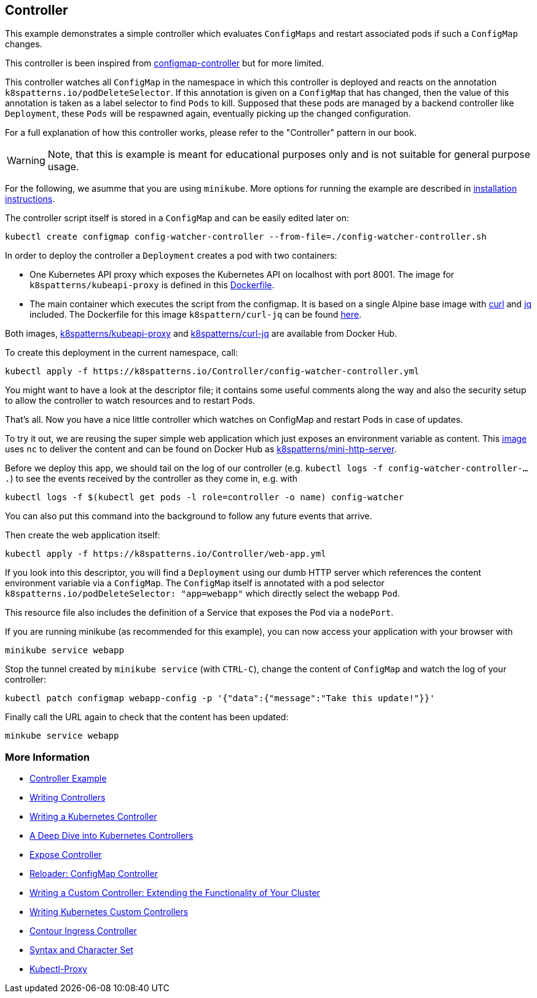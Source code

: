 == Controller

This example demonstrates a simple controller which evaluates `ConfigMaps` and restart associated pods if such a `ConfigMap` changes.

This controller is been inspired from https://github.com/fabric8io/configmapcontroller[configmap-controller] but for more limited.

This controller watches all `ConfigMap` in the namespace in which this controller is deployed and reacts on the annotation `k8spatterns.io/podDeleteSelector`.
If this annotation is given on a `ConfigMap` that has changed, then the value of this annotation is taken as a label selector to find `Pods` to kill.
Supposed that these pods are managed by a backend controller like `Deployment`, these `Pods` will be respawned again, eventually picking up the changed configuration.

For a full explanation of how this controller works, please refer to the "Controller" pattern in our book.

WARNING: Note, that this is example is meant for educational purposes only and is not suitable for general purpose usage.

For the following, we asumme that you are using `minikube`.
More options for running the example are described in link:../../INSTALL.adoc#minikube[installation instructions].

The controller script itself is stored in a `ConfigMap` and can be easily edited later on:

[source,bash]
----
kubectl create configmap config-watcher-controller --from-file=./config-watcher-controller.sh
----

In order to deploy the controller a `Deployment` creates a pod with two containers:

* One Kubernetes API proxy which exposes the Kubernetes API on localhost with port 8001. The image for `k8spatterns/kubeapi-proxy` is defined in this link:../images/kubeapi-proxy.dockerfile[Dockerfile].
* The main container which executes the script from the configmap. It is based on a single Alpine base image with https://curl.haxx.se/[curl] and https://stedolan.github.io/jq/[jq] included. The Dockerfile for this image `k8spattern/curl-jq` can be found link:../images/curl-jq.dockerfile[here].

Both images, https://cloud.docker.com/u/k8spatterns/repository/docker/k8spatterns/kubeapi-proxy[k8spatterns/kubeapi-proxy] and https://cloud.docker.com/u/k8spatterns/repository/docker/k8spatterns/curl-jq[k8spatterns/curl-jq] are available from Docker Hub.

To create this deployment in the current namespace, call:

[source,bash]
----
kubectl apply -f https://k8spatterns.io/Controller/config-watcher-controller.yml
----

You might want to have a look at the descriptor file; it contains some useful comments along the way and also the security setup to allow the controller to watch resources and to restart Pods.

That's all.
Now you have a nice little controller which watches on ConfigMap and restart Pods in case of updates.

To try it out, we are reusing the super simple web application which just exposes an environment variable as content.
This link:../images/mini-http-server.dockerfile[image] uses `nc` to deliver the content and can be found on Docker Hub as https://cloud.docker.com/u/k8spatterns/repository/docker/k8spatterns/mini-http-server[k8spatterns/mini-http-server].

Before we deploy this app, we should tail on the log of our controller (e.g. `kubectl logs -f config-watcher-controller-....`) to see the events received by the controller as they come in, e.g. with

[source,bash]
----
kubectl logs -f $(kubectl get pods -l role=controller -o name) config-watcher
----

You can also put this command into the background to follow any future events that arrive.

Then create the web application itself:

[source,bash]
----
kubectl apply -f https://k8spatterns.io/Controller/web-app.yml
----

If you look into this descriptor, you will find a `Deployment` using our dumb HTTP server which references the content environment variable via a `ConfigMap`.
The `ConfigMap` itself is annotated with a pod selector `k8spatterns.io/podDeleteSelector: "app=webapp"` which directly select the webapp `Pod`.

This resource file also includes the definition of a Service that exposes the Pod via a `nodePort`.

If you are running minikube (as recommended for this example), you can now access your application with your browser with

[source, bash]
----
minikube service webapp
----

Stop the tunnel created by `minikube service` (with `CTRL-C`), change the content of `ConfigMap` and watch the log of your controller:

[source,bash]
----
kubectl patch configmap webapp-config -p '{"data":{"message":"Take this update!"}}'
----

Finally call the URL again to check that the content has been updated:

[source,bash]
----
minkube service webapp
----

=== More Information

* https://oreil.ly/qQcZM[Controller Example]
* https://oreil.ly/3yuBU[Writing Controllers]
* https://oreil.ly/mY5Dc[Writing a Kubernetes Controller]
* https://oreil.ly/Qa2X4[A Deep Dive into Kubernetes Controllers]
* https://oreil.ly/Mq3GN[Expose Controller]
* https://oreil.ly/bcTYK[Reloader: ConfigMap Controller]
* https://oreil.ly/yZdL3[Writing a Custom Controller: Extending the Functionality of Your Cluster]
* https://oreil.ly/0zM5X[Writing Kubernetes Custom Controllers]
* https://oreil.ly/19xfy[Contour Ingress Controller]
* https://oreil.ly/FTxze[Syntax and Character Set]
* https://oreil.ly/_g75A[Kubectl-Proxy]

